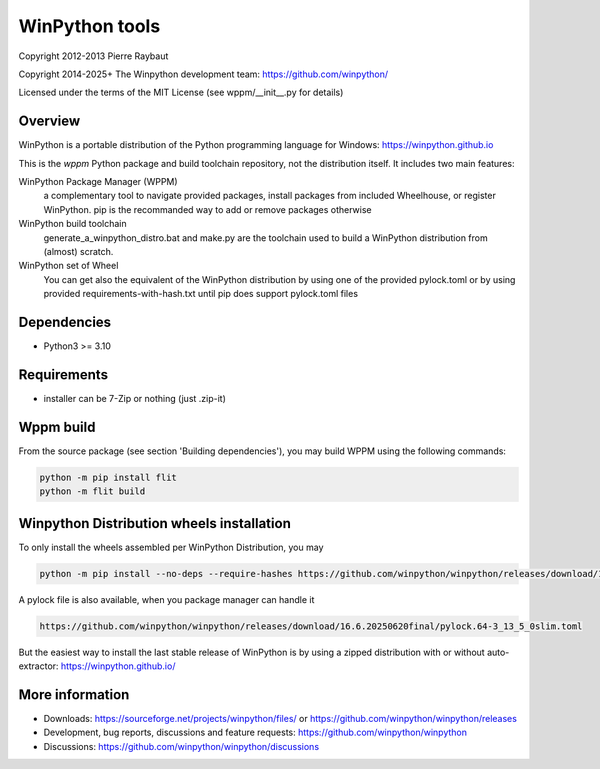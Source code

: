 WinPython tools
===============

Copyright 2012-2013 Pierre Raybaut

Copyright 2014-2025+ The Winpython development team: https://github.com/winpython/

Licensed under the terms of the MIT License
(see wppm/__init__.py for details)


Overview
--------

WinPython is a portable distribution of the Python programming 
language for Windows: https://winpython.github.io
		
This is the `wppm` Python package and build toolchain repository, not the distribution itself.
It includes two main features:

WinPython Package Manager (WPPM)
  a complementary tool to navigate provided packages, install packages from included Wheelhouse, or register WinPython. 
  pip is the recommanded way to add or remove packages otherwise
			
WinPython build toolchain
  generate_a_winpython_distro.bat and make.py are the toolchain used to 
  build a WinPython distribution from (almost) scratch.

WinPython set of Wheel
  You can get also the equivalent of the WinPython distribution by using one of the provided pylock.toml
  or by using provided requirements-with-hash.txt until pip does support pylock.toml files
  

Dependencies
------------   

* Python3 >= 3.10


Requirements
------------

* installer can be 7-Zip or nothing (just .zip-it)


Wppm build 
----------
    
From the source package (see section 'Building dependencies'), you may 
build WPPM using the following commands:

.. code-block:: bash

   python -m pip install flit
   python -m flit build

Winpython Distribution wheels installation
------------------------------------------
    
To only install the wheels assembled per WinPython Distribution, you may

.. code-block:: bash

   python -m pip install --no-deps --require-hashes https://github.com/winpython/winpython/releases/download/16.6.20250620final/requir.64-3_13_5_0slim.txt

A pylock file is also available, when you package manager can handle it

.. code-block:: text

   https://github.com/winpython/winpython/releases/download/16.6.20250620final/pylock.64-3_13_5_0slim.toml

But the easiest way to install the last stable release of WinPython is 
by using a zipped distribution with or without auto-extractor: https://winpython.github.io/
            
More information
----------------

* Downloads: https://sourceforge.net/projects/winpython/files/ or https://github.com/winpython/winpython/releases

* Development, bug reports, discussions and feature requests: https://github.com/winpython/winpython

* Discussions: https://github.com/winpython/winpython/discussions
